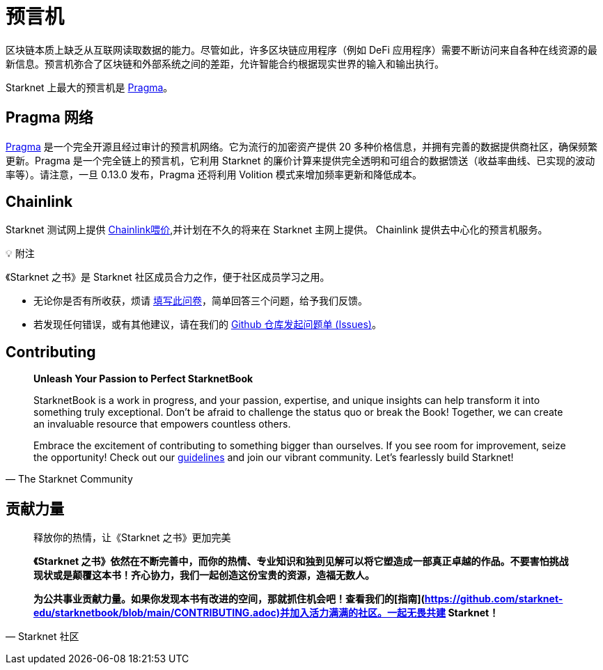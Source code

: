 [id="oracles"]
= 预言机

区块链本质上缺乏从互联网读取数据的能力。尽管如此，许多区块链应用程序（例如 DeFi 应用程序）需要不断访问来自各种在线资源的最新信息。预言机弥合了区块链和外部系统之间的差距，允许智能合约根据现实世界的输入和输出执行。

Starknet 上最大的预言机是 https://www.pragmaoracle.com/[Pragma]。

== Pragma 网络

https://www.pragmaoracle.com/[Pragma] 是一个完全开源且经过审计的预言机网络。它为流行的加密资产提供 20 多种价格信息，并拥有完善的数据提供商社区，确保频繁更新。Pragma 是一个完全链上的预言机，它利用 Starknet 的廉价计算来提供完全透明和可组合的数据馈送（收益率曲线、已实现的波动率等）。请注意，一旦 0.13.0 发布，Pragma 还将利用 Volition 模式来增加频率更新和降低成本。

== Chainlink

Starknet 测试网上提供 https://docs.chain.link/data-feeds/starknet[Chainlink喂价],并计划在不久的将来在 Starknet 主网上提供。 Chainlink 提供去中心化的预言机服务。

💡 附注

《Starknet 之书》是 Starknet 社区成员合力之作，便于社区成员学习之用。

- 无论你是否有所收获，烦请 https://a.sprig.com/WTRtdlh2VUlja09lfnNpZDo4MTQyYTlmMy03NzdkLTQ0NDEtOTBiZC01ZjAyNDU0ZDgxMzU=[填写此问卷]，简单回答三个问题，给予我们反馈。
- 若发现任何错误，或有其他建议，请在我们的 https://github.com/starknet-edu/starknetbook/issues[Github 仓库发起问题单 (Issues)]。

== Contributing

[quote, The Starknet Community]
____
*Unleash Your Passion to Perfect StarknetBook*

StarknetBook is a work in progress, and your passion, expertise, and unique insights can help transform it into something truly exceptional. Don't be afraid to challenge the status quo or break the Book! Together, we can create an invaluable resource that empowers countless others.

Embrace the excitement of contributing to something bigger than ourselves. If you see room for improvement, seize the opportunity! Check out our https://github.com/starknet-edu/starknetbook/blob/main/CONTRIBUTING.adoc[guidelines] and join our vibrant community. Let's fearlessly build Starknet! 
____

== **贡献力量**

> 释放你的热情，让《Starknet 之书》更加完美
> 
> 
> *《Starknet 之书》依然在不断完善中，而你的热情、专业知识和独到见解可以将它塑造成一部真正卓越的作品。不要害怕挑战现状或是颠覆这本书！齐心协力，我们一起创造这份宝贵的资源，造福无数人。*
> 
> *为公共事业贡献力量。如果你发现本书有改进的空间，那就抓住机会吧！查看我们的[指南](https://github.com/starknet-edu/starknetbook/blob/main/CONTRIBUTING.adoc)并加入活力满满的社区。一起无畏共建 Starknet！*
> 

— Starknet 社区
